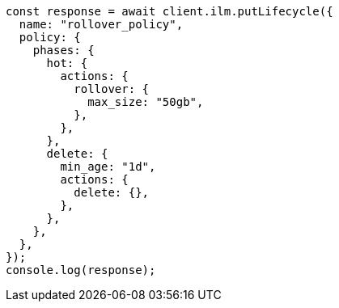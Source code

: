 // This file is autogenerated, DO NOT EDIT
// Use `node scripts/generate-docs-examples.js` to generate the docs examples

[source, js]
----
const response = await client.ilm.putLifecycle({
  name: "rollover_policy",
  policy: {
    phases: {
      hot: {
        actions: {
          rollover: {
            max_size: "50gb",
          },
        },
      },
      delete: {
        min_age: "1d",
        actions: {
          delete: {},
        },
      },
    },
  },
});
console.log(response);
----
